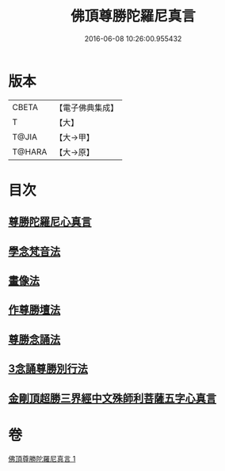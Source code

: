 #+TITLE: 佛頂尊勝陀羅尼真言 
#+DATE: 2016-06-08 10:26:00.955432

* 版本
 |     CBETA|【電子佛典集成】|
 |         T|【大】     |
 |     T@JIA|【大→甲】   |
 |    T@HARA|【大→原】   |

* 目次
** [[file:KR6j0156_001.txt::001-0389b3][尊勝陀羅尼心真言]]
** [[file:KR6j0156_001.txt::001-0389b5][學念梵音法]]
** [[file:KR6j0156_001.txt::001-0389c3][畫像法]]
** [[file:KR6j0156_001.txt::001-0390a2][作尊勝壇法]]
** [[file:KR6j0156_001.txt::001-0390b7][尊勝念誦法]]
** [[file:KR6j0156_001.txt::001-0393b29][3念誦尊勝別行法]]
** [[file:KR6j0156_001.txt::001-0395c16][金剛頂超勝三界經中文殊師利菩薩五字心真言]]

* 卷
[[file:KR6j0156_001.txt][佛頂尊勝陀羅尼真言 1]]

